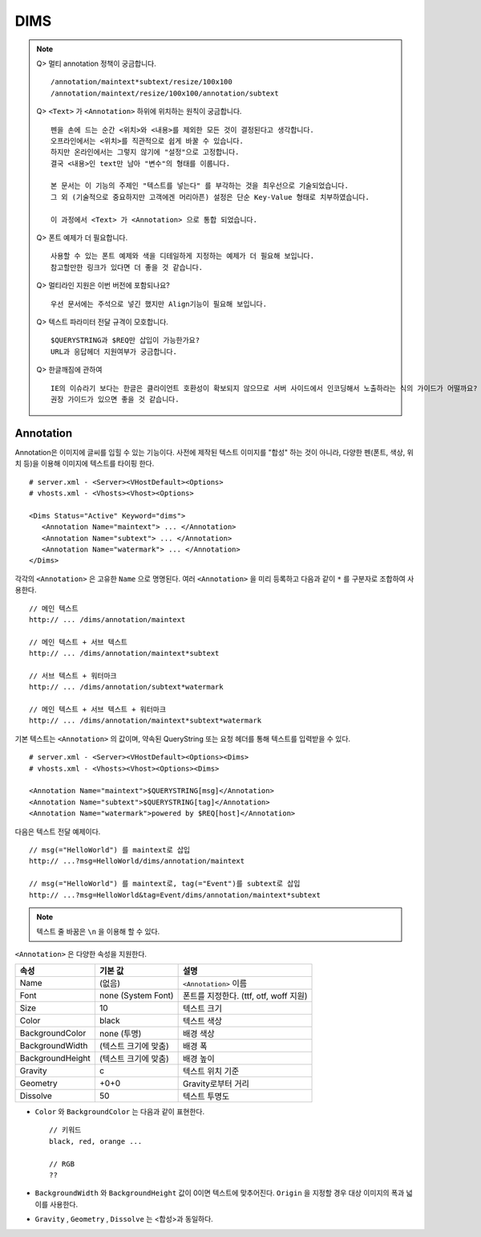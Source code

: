 ﻿.. _dims_annotation:

DIMS
******************

.. note::

   Q> 멀티 annotation 정책이 궁금합니다. ::
   
      /annotation/maintext*subtext/resize/100x100
      /annotation/maintext/resize/100x100/annotation/subtext
      

   Q> ``<Text>`` 가 ``<Annotation>`` 하위에 위치하는 원칙이 궁금합니다. ::

      펜을 손에 드는 순간 <위치>와 <내용>를 제외한 모든 것이 결정된다고 생각합니다.
      오프라인에서는 <위치>를 직관적으로 쉽게 바꿀 수 있습니다.
      하지만 온라인에서는 그렇지 않기에 "설정"으로 고정합니다.
      결국 <내용>인 text만 남아 "변수"의 형태를 이룹니다.
      
      본 문서는 이 기능의 주제인 "텍스트를 넣는다" 를 부각하는 것을 최우선으로 기술되었습니다.
      그 외 (기술적으로 중요하지만 고객에겐 머리아픈) 설정은 단순 Key-Value 형태로 치부하였습니다.
      
      이 과정에서 <Text> 가 <Annotation> 으로 통합 되었습니다.
      

   Q> 폰트 예제가 더 필요합니다. ::

       사용할 수 있는 폰트 예제와 색을 디테일하게 지정하는 예제가 더 필요해 보입니다.
       참고할만한 링크가 있다면 더 좋을 것 같습니다.
      

   Q> 멀티라인 지원은 이번 버전에 포함되나요? ::

       우선 문서에는 주석으로 넣긴 했지만 Align기능이 필요해 보입니다.


   Q> 텍스트 파라미터 전달 규격이 모호합니다. ::

       $QUERYSTRING과 $REQ만 삽입이 가능한가요?
       URL과 응답헤더 지원여부가 궁금합니다.


   Q> 한글깨짐에 관하여  ::

       IE의 이슈라기 보다는 한글은 클라이언트 호환성이 확보되지 않으므로 서버 사이드에서 인코딩해서 노출하라는 식의 가이드가 어떨까요?
       권장 가이드가 있으면 좋을 것 같습니다.




Annotation
====================================

Annotation은 이미지에 글씨를 입힐 수 있는 기능이다.
사전에 제작된 텍스트 이미지를 "합성" 하는 것이 아니라, 다양한 펜(폰트, 색상, 위치 등)을 이용해 이미지에 텍스트를 타이핑 한다. ::

   # server.xml - <Server><VHostDefault><Options>
   # vhosts.xml - <Vhosts><Vhost><Options>

   <Dims Status="Active" Keyword="dims">
      <Annotation Name="maintext"> ... </Annotation>
      <Annotation Name="subtext"> ... </Annotation> 
      <Annotation Name="watermark"> ... </Annotation>
   </Dims>

각각의 ``<Annotation>`` 은 고유한 ``Name`` 으로 명명된다. 
여러 ``<Annotation>`` 을 미리 등록하고 다음과 같이 ``*`` 를 구분자로 조합하여 사용한다. ::

   // 메인 텍스트
   http:// ... /dims/annotation/maintext

   // 메인 텍스트 + 서브 텍스트
   http:// ... /dims/annotation/maintext*subtext

   // 서브 텍스트 + 워터마크
   http:// ... /dims/annotation/subtext*watermark

   // 메인 텍스트 + 서브 텍스트 + 워터마크
   http:// ... /dims/annotation/maintext*subtext*watermark


기본 텍스트는 ``<Annotation>`` 의 값이며, 약속된 QueryString 또는 요청 헤더를 통해 텍스트를 입력받을 수 있다. ::

   # server.xml - <Server><VHostDefault><Options><Dims>
   # vhosts.xml - <Vhosts><Vhost><Options><Dims>

   <Annotation Name="maintext">$QUERYSTRING[msg]</Annotation>
   <Annotation Name="subtext">$QUERYSTRING[tag]</Annotation>
   <Annotation Name="watermark">powered by $REQ[host]</Annotation>

다음은 텍스트 전달 예제이다. ::

   // msg(="HelloWorld") 를 maintext로 삽입
   http:// ...?msg=HelloWorld/dims/annotation/maintext

   // msg(="HelloWorld") 를 maintext로, tag(="Event")를 subtext로 삽입
   http:// ...?msg=HelloWorld&tag=Event/dims/annotation/maintext*subtext


.. note::

   텍스트 줄 바꿈은 ``\n`` 을 이용해 할 수 있다.


``<Annotation>`` 은 다양한 속성을 지원한다.

================= ======================== ====================================================
속성              기본 값                   설명
================= ======================== ====================================================
Name              (없음)                     ``<Annotation>`` 이름
Font              none (System Font)        폰트를 지정한다. (ttf, otf, woff 지원)   
Size              10                        텍스트 크기
Color             black                     텍스트 색상
BackgroundColor   none (투명)                배경 색상
BackgroundWidth   (텍스트 크기에 맞춤)        배경 폭 
BackgroundHeight  (텍스트 크기에 맞춤)        배경 높이
Gravity           c                         텍스트 위치 기준
Geometry          +0+0                      Gravity로부터 거리
Dissolve          50                         텍스트 투명도
================= ======================== ====================================================

- ``Color`` 와 ``BackgroundColor`` 는 다음과 같이 표현한다. ::

      // 키워드
      black, red, orange ...

      // RGB
      ??


- ``BackgroundWidth`` 와 ``BackgroundHeight`` 값이 0이면 텍스트에 맞추어진다. ``Origin`` 을 지정할 경우 대상 이미지의 폭과 넓이를 사용한다.

- ``Gravity`` , ``Geometry`` , ``Dissolve`` 는 <합성>과 동일하다.
